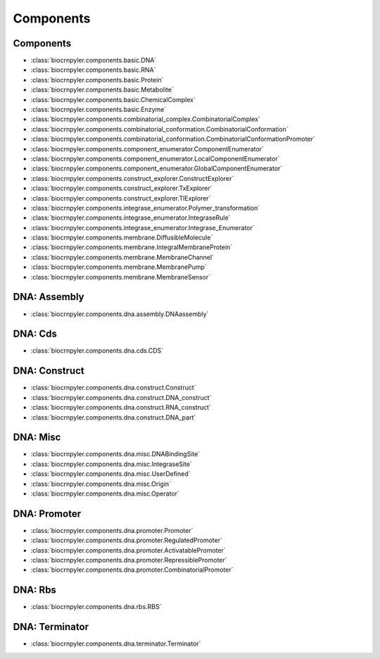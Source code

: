 Components
==========

Components
----------
- :class:`biocrnpyler.components.basic.DNA`
- :class:`biocrnpyler.components.basic.RNA`
- :class:`biocrnpyler.components.basic.Protein`
- :class:`biocrnpyler.components.basic.Metabolite`
- :class:`biocrnpyler.components.basic.ChemicalComplex`
- :class:`biocrnpyler.components.basic.Enzyme`
- :class:`biocrnpyler.components.combinatorial_complex.CombinatorialComplex`
- :class:`biocrnpyler.components.combinatorial_conformation.CombinatorialConformation`
- :class:`biocrnpyler.components.combinatorial_conformation.CombinatorialConformationPromoter`
- :class:`biocrnpyler.components.component_enumerator.ComponentEnumerator`
- :class:`biocrnpyler.components.component_enumerator.LocalComponentEnumerator`
- :class:`biocrnpyler.components.component_enumerator.GlobalComponentEnumerator`
- :class:`biocrnpyler.components.construct_explorer.ConstructExplorer`
- :class:`biocrnpyler.components.construct_explorer.TxExplorer`
- :class:`biocrnpyler.components.construct_explorer.TlExplorer`
- :class:`biocrnpyler.components.integrase_enumerator.Polymer_transformation`
- :class:`biocrnpyler.components.integrase_enumerator.IntegraseRule`
- :class:`biocrnpyler.components.integrase_enumerator.Integrase_Enumerator`
- :class:`biocrnpyler.components.membrane.DiffusibleMolecule`
- :class:`biocrnpyler.components.membrane.IntegralMembraneProtein`
- :class:`biocrnpyler.components.membrane.MembraneChannel`
- :class:`biocrnpyler.components.membrane.MembranePump`
- :class:`biocrnpyler.components.membrane.MembraneSensor`

DNA: Assembly
-------------
- :class:`biocrnpyler.components.dna.assembly.DNAassembly`

DNA: Cds
--------
- :class:`biocrnpyler.components.dna.cds.CDS`

DNA: Construct
--------------
- :class:`biocrnpyler.components.dna.construct.Construct`
- :class:`biocrnpyler.components.dna.construct.DNA_construct`
- :class:`biocrnpyler.components.dna.construct.RNA_construct`
- :class:`biocrnpyler.components.dna.construct.DNA_part`

DNA: Misc
---------
- :class:`biocrnpyler.components.dna.misc.DNABindingSite`
- :class:`biocrnpyler.components.dna.misc.IntegraseSite`
- :class:`biocrnpyler.components.dna.misc.UserDefined`
- :class:`biocrnpyler.components.dna.misc.Origin`
- :class:`biocrnpyler.components.dna.misc.Operator`

DNA: Promoter
-------------
- :class:`biocrnpyler.components.dna.promoter.Promoter`
- :class:`biocrnpyler.components.dna.promoter.RegulatedPromoter`
- :class:`biocrnpyler.components.dna.promoter.ActivatablePromoter`
- :class:`biocrnpyler.components.dna.promoter.RepressiblePromoter`
- :class:`biocrnpyler.components.dna.promoter.CombinatorialPromoter`

DNA: Rbs
--------
- :class:`biocrnpyler.components.dna.rbs.RBS`

DNA: Terminator
---------------
- :class:`biocrnpyler.components.dna.terminator.Terminator`

